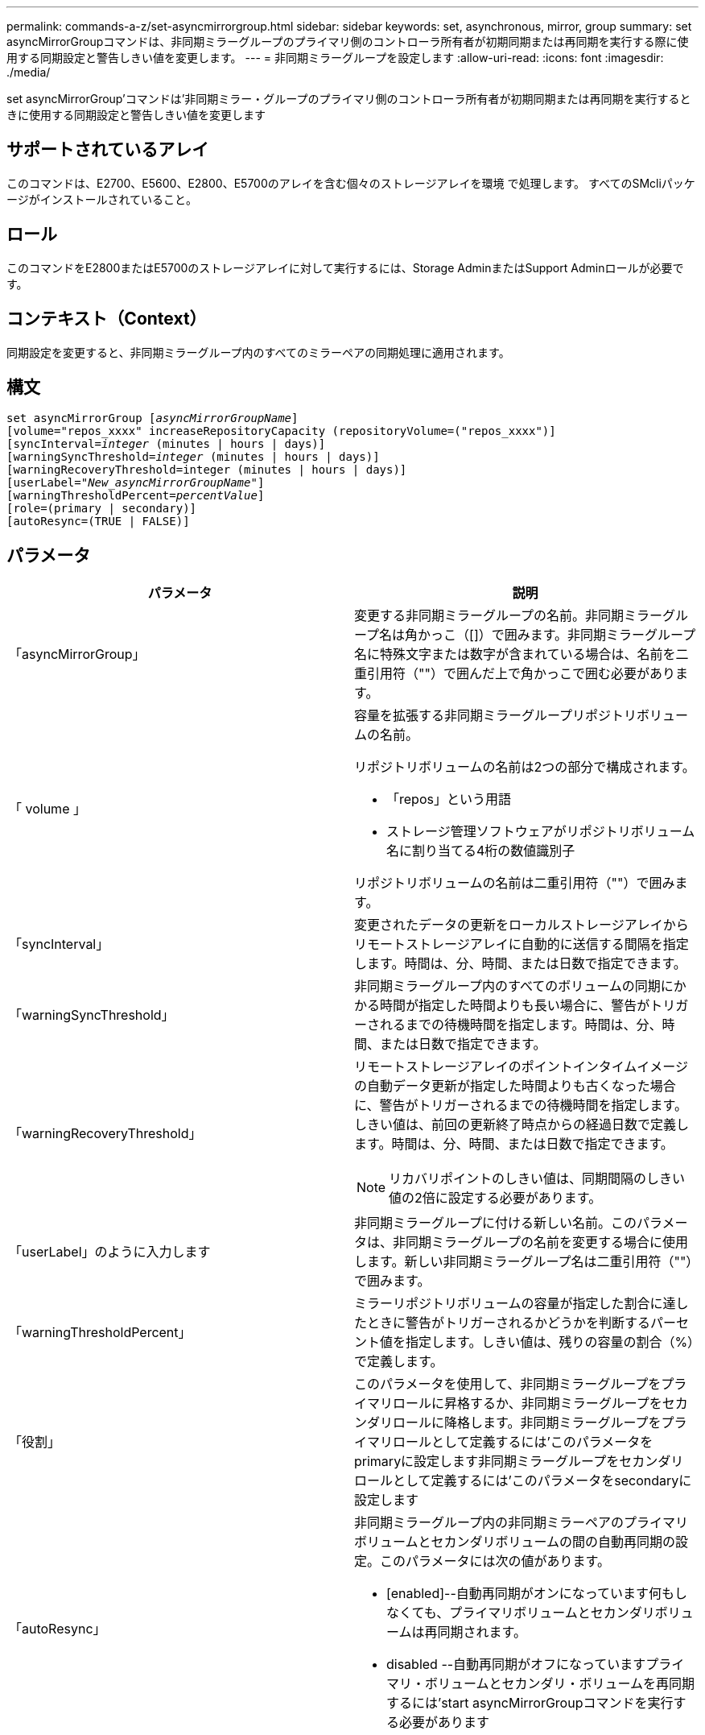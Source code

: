 ---
permalink: commands-a-z/set-asyncmirrorgroup.html 
sidebar: sidebar 
keywords: set, asynchronous, mirror, group 
summary: set asyncMirrorGroupコマンドは、非同期ミラーグループのプライマリ側のコントローラ所有者が初期同期または再同期を実行する際に使用する同期設定と警告しきい値を変更します。 
---
= 非同期ミラーグループを設定します
:allow-uri-read: 
:icons: font
:imagesdir: ./media/


[role="lead"]
set asyncMirrorGroup'コマンドは'非同期ミラー・グループのプライマリ側のコントローラ所有者が初期同期または再同期を実行するときに使用する同期設定と警告しきい値を変更します



== サポートされているアレイ

このコマンドは、E2700、E5600、E2800、E5700のアレイを含む個々のストレージアレイを環境 で処理します。 すべてのSMcliパッケージがインストールされていること。



== ロール

このコマンドをE2800またはE5700のストレージアレイに対して実行するには、Storage AdminまたはSupport Adminロールが必要です。



== コンテキスト（Context）

同期設定を変更すると、非同期ミラーグループ内のすべてのミラーペアの同期処理に適用されます。



== 構文

[listing, subs="+macros"]
----
set asyncMirrorGroup pass:quotes[[_asyncMirrorGroupName_]]
[volume="repos_xxxx" increaseRepositoryCapacity (repositoryVolume=("repos_xxxx")]
[syncInterval=pass:quotes[_integer_] (minutes | hours | days)]
[warningSyncThreshold=pass:quotes[_integer_] (minutes | hours | days)]
[warningRecoveryThreshold=integer (minutes | hours | days)]
[userLabel=pass:quotes["_New_asyncMirrorGroupName_"]]
[warningThresholdPercent=pass:quotes[_percentValue_]]
[role=(primary | secondary)]
[autoResync=(TRUE | FALSE)]
----


== パラメータ

[cols="2*"]
|===
| パラメータ | 説明 


 a| 
「asyncMirrorGroup」
 a| 
変更する非同期ミラーグループの名前。非同期ミラーグループ名は角かっこ（[]）で囲みます。非同期ミラーグループ名に特殊文字または数字が含まれている場合は、名前を二重引用符（""）で囲んだ上で角かっこで囲む必要があります。



 a| 
「 volume 」
 a| 
容量を拡張する非同期ミラーグループリポジトリボリュームの名前。

リポジトリボリュームの名前は2つの部分で構成されます。

* 「repos」という用語
* ストレージ管理ソフトウェアがリポジトリボリューム名に割り当てる4桁の数値識別子


リポジトリボリュームの名前は二重引用符（""）で囲みます。



 a| 
「syncInterval」
 a| 
変更されたデータの更新をローカルストレージアレイからリモートストレージアレイに自動的に送信する間隔を指定します。時間は、分、時間、または日数で指定できます。



 a| 
「warningSyncThreshold」
 a| 
非同期ミラーグループ内のすべてのボリュームの同期にかかる時間が指定した時間よりも長い場合に、警告がトリガーされるまでの待機時間を指定します。時間は、分、時間、または日数で指定できます。



 a| 
「warningRecoveryThreshold」
 a| 
リモートストレージアレイのポイントインタイムイメージの自動データ更新が指定した時間よりも古くなった場合に、警告がトリガーされるまでの待機時間を指定します。しきい値は、前回の更新終了時点からの経過日数で定義します。時間は、分、時間、または日数で指定できます。

[NOTE]
====
リカバリポイントのしきい値は、同期間隔のしきい値の2倍に設定する必要があります。

====


 a| 
「userLabel」のように入力します
 a| 
非同期ミラーグループに付ける新しい名前。このパラメータは、非同期ミラーグループの名前を変更する場合に使用します。新しい非同期ミラーグループ名は二重引用符（""）で囲みます。



 a| 
「warningThresholdPercent」
 a| 
ミラーリポジトリボリュームの容量が指定した割合に達したときに警告がトリガーされるかどうかを判断するパーセント値を指定します。しきい値は、残りの容量の割合（%）で定義します。



 a| 
「役割」
 a| 
このパラメータを使用して、非同期ミラーグループをプライマリロールに昇格するか、非同期ミラーグループをセカンダリロールに降格します。非同期ミラーグループをプライマリロールとして定義するには'このパラメータをprimaryに設定します非同期ミラーグループをセカンダリロールとして定義するには'このパラメータをsecondaryに設定します



 a| 
「autoResync」
 a| 
非同期ミラーグループ内の非同期ミラーペアのプライマリボリュームとセカンダリボリュームの間の自動再同期の設定。このパラメータには次の値があります。

* [enabled]--自動再同期がオンになっています何もしなくても、プライマリボリュームとセカンダリボリュームは再同期されます。
* disabled --自動再同期がオフになっていますプライマリ・ボリュームとセカンダリ・ボリュームを再同期するには'start asyncMirrorGroupコマンドを実行する必要があります


|===


== 注：

名前には、英数字、アンダースコア（_）、ハイフン（-）、シャープ（#）を任意に組み合わせて使用できます。名前の最大文字数は30文字です。

このコマンドではパラメータを1つ以上指定できます。ただし、すべてのパラメータを使用する必要はありません。

非同期ミラーグループリポジトリボリュームは拡張可能なボリュームで、標準ボリュームエンティティを最大16個まで接続することで構成されます。拡張可能なリポジトリボリュームは、最初は1つのボリュームだけで構成されます。その時点でのリポジトリボリュームの容量は、そのボリュームの容量と同じです。リポジトリボリュームの容量は、未使用のリポジトリボリュームを接続することで拡張できます。その後、複数の要素で構成された拡張可能なリポジトリボリュームの容量は、接続されたすべての標準ボリュームの合計容量になります。



== 最小ファームウェアレベル

7.84
